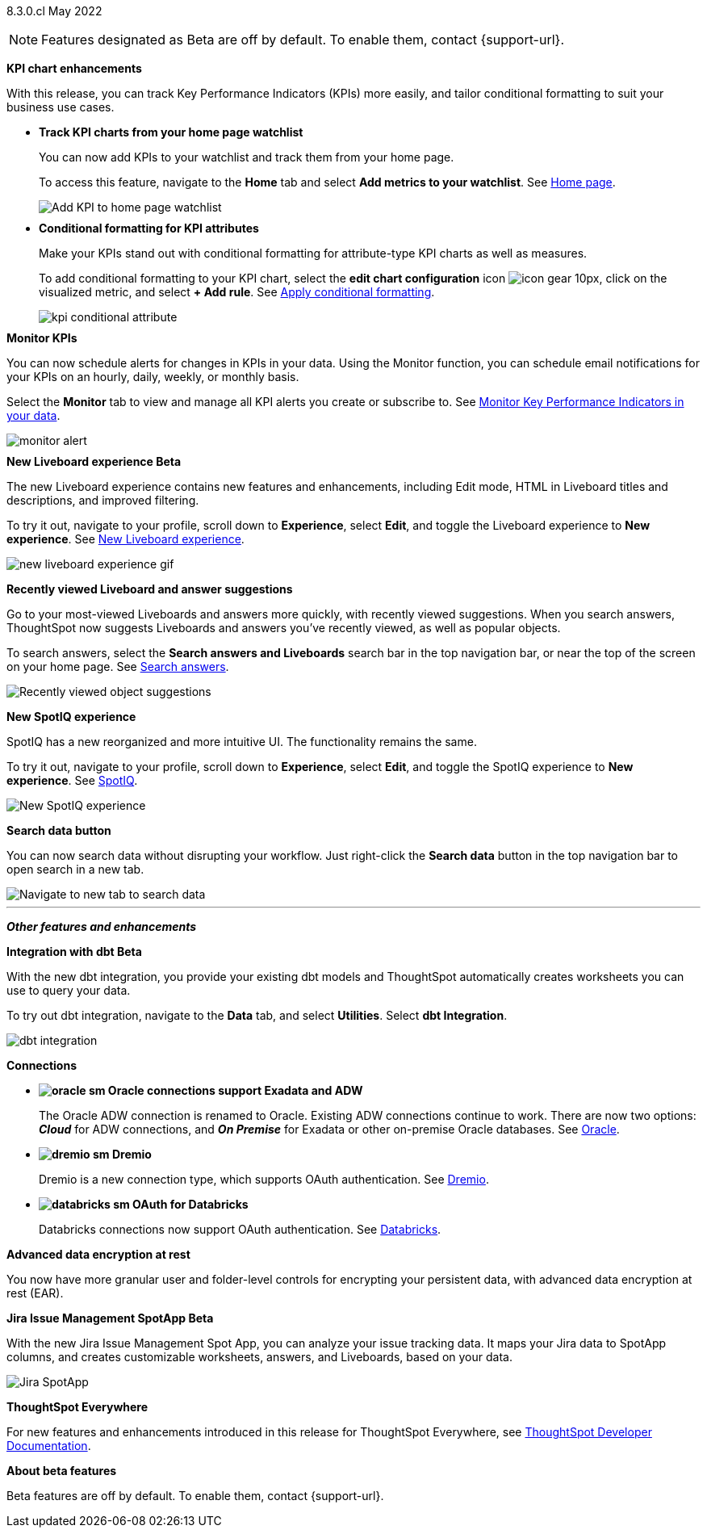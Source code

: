 +++
<style>
.banner {
  background-color: #4e55fd;
  color: #f0f8ff;
  font-family: Optimo-Plain,sans-serif;
  width: 100%;
  height: 60px;
  margin-bottom: 20px;
  display: flex;
  text-align: center!important;
  font-face
  height: 30px;
  align-items: center;
  justify-content: center;
}
.banner p {
  font-size: 15px;
  padding-left: 10px;
  padding-right: 10px;
  line-height: 5px;
}
p img {
  margin-bottom: -5px;
}
.show-hide {
  display: ;
}
</style>
+++

[label label-dep]#8.3.0.cl# May 2022

NOTE: Features designated as [.badge.badge-update]#Beta# are off by default. To enable them, contact {support-url}.

[#primary-8.3.0.cl]

[#8-3-0-cl-kpi]
*KPI chart enhancements*

With this release, you can track Key Performance Indicators (KPIs) more easily, and tailor conditional formatting to suit your business use cases.

[#8-3-0-cl-kpi-homepage]
* *Track KPI charts from your home page watchlist*
+
You can now add KPIs to your watchlist and track them from your home page.
+
To access this feature, navigate to the *Home* tab and select *Add metrics to your watchlist*.
ifndef::pendo-links[]
[.show-hide]#See https://docs.thoughtspot.com/cloud/latest/thoughtspot-one-homepage.html#quick-links[Home page].#
endif::[]
ifdef::pendo-links[]
[.show-hide]#See https://docs.thoughtspot.com/cloud/latest/thoughtspot-one-homepage.html#quick-links[Home page^].#
endif::[]
+
image:kpi-watchlist.gif[Add KPI to home page watchlist]

[#8-3-0-cl-kpi-conditional-formatting]
* *Conditional formatting for KPI attributes*
+
Make your KPIs stand out with conditional formatting for attribute-type KPI charts as well as measures.
+
To add conditional formatting to your KPI chart, select the *edit chart configuration* icon image:icon-gear-10px.png[], click on the visualized metric, and select *+ Add rule*.
ifndef::pendo-links[]
[.show-hide]#See xref:chart-kpi.adoc#kpi-conditional[Apply conditional formatting].#
endif::[]
ifdef::pendo-links[]
[.show-hide]#See https://docs.thoughtspot.com/cloud/latest/chart-kpi.html#kpi-conditional[Apply conditional formatting^].#
endif::[]
+
image:kpi-conditional-attribute.gif[]

[#8-3-0-cl-monitor]
*Monitor KPIs*

You can now schedule alerts for changes in KPIs in your data. Using the Monitor function, you can schedule email notifications for your KPIs on an hourly, daily, weekly, or monthly basis.

Select the *Monitor* tab to view and manage all KPI alerts you create or subscribe to.
ifndef::pendo-links[]
[.show-hide]#See xref:monitor.adoc[Monitor Key Performance Indicators in your data].#
endif::[]
ifdef::pendo-links[]
[.show-hide]#See https://docs.thoughtspot.com/cloud/latest/monitor.html[Monitor Key Performance Indicators in your data^].#
endif::[]

image:monitor-alert.png[]

[#8-3-0-cl-liveboard-v2]
*New Liveboard experience [.badge.badge-update]#Beta#*

The new Liveboard experience contains new features and enhancements, including Edit mode, HTML in Liveboard titles and descriptions, and improved filtering.

To try it out, navigate to your profile, scroll down to *Experience*, select *Edit*, and toggle the Liveboard experience to *New experience*.
ifndef::pendo-links[]
[.show-hide]#See xref:liveboard-experience-new.adoc[New Liveboard experience].#
endif::[]
ifdef::pendo-links[]
[.show-hide]#See https://docs.thoughtspot.com/cloud/8.3.0.cl/liveboard-experience-new.html[New Liveboard experience^].#
endif::[]

image::new-liveboard-experience-gif.gif[]

[#8-3-0-cl-previously-viewed]
*Recently viewed Liveboard and answer suggestions*

Go to your most-viewed Liveboards and answers more quickly, with recently viewed suggestions. When you search answers, ThoughtSpot now suggests Liveboards and answers you've recently viewed, as well as popular objects.

To search answers, select the *Search answers and Liveboards* search bar in the top navigation bar, or near the top of the screen on your home page.
ifndef::pendo-links[]
[.show-hide]#See xref:search-answers.adoc[Search answers].#
endif::[]
ifdef::pendo-links[]
[.show-hide]#See https://docs.thoughtspot.com/cloud/8.3.0.cl/search-answers.html[Search answers^].#
endif::[]

image::search-suggestions.png[Recently viewed object suggestions]

[#8-3-0-cl-spotiq]
*New SpotIQ experience*

SpotIQ has a new reorganized and more intuitive UI. The functionality remains the same.

To try it out, navigate to your profile, scroll down to *Experience*, select *Edit*, and toggle the SpotIQ experience to *New experience*.
ifndef::pendo-links[]
[.show-hide]#See xref:spotiq.adoc[SpotIQ].#
endif::[]
ifdef::pendo-links[]
[.show-hide]#See https://docs.thoughtspot.com/cloud/8.3.0.cl/spotiq.html[SpotIQ^].#
endif::[]

image::spotiq-v2-ui.png[New SpotIQ experience]

[#8-3-0-cl-search-data]
*Search data button*

You can now search data without disrupting your workflow. Just right-click the *Search data* button in the top navigation bar to open search in a new tab.

image::search-data-new-tab.gif[Navigate to new tab to search data]

'''
[#secondary-8.3.0.cl]
*_Other features and enhancements_*

[#8-3-0-cl-dbt]
*Integration with dbt [.badge.badge-update]#Beta#*

With the new dbt integration, you provide your existing dbt models and ThoughtSpot automatically creates worksheets you can use to query your data.

To try out dbt integration, navigate to the *Data* tab, and select *Utilities*. Select *dbt Integration*.

image::dbt-integration.png[]

[#8-3-0-cl-connections]
*Connections*

// summary sentence

[#8-3-0-cl-oracle]
* *image:oracle_sm.png[] Oracle connections support Exadata and ADW*
+
The Oracle ADW connection is renamed to Oracle. Existing ADW connections continue to work. There are now two options:
 *_Cloud_* for ADW connections, and *_On Premise_* for Exadata or other on-premise Oracle databases.
ifndef::pendo-links[]
[.show-hide]#See xref:connections-adw.adoc[Oracle].#
endif::[]
ifdef::pendo-links[]
[.show-hide]#See https://docs.thoughtspot.com/cloud/8.3.0.cl/connections-adw.html[Oracle^].#
endif::[]

[#8-3-0-cl-dremio]
* *image:dremio_sm.png[] Dremio*
+
Dremio is a new connection type, which supports OAuth authentication.
ifndef::pendo-links[]
[.show-hide]#See xref:connections-dremio.adoc[Dremio].#
endif::[]
ifdef::pendo-links[]
[.show-hide]#See https://docs.thoughtspot.com/cloud/8.3.0.cl/connections-dremio.html[Dremio^].#
endif::[]

[#8-3-0-cl-databricks-security]
* *image:databricks_sm.png[] OAuth for Databricks*
+
Databricks connections now support OAuth authentication.
ifndef::pendo-links[]
[.show-hide]#See xref:connections-databricks.adoc[Databricks].#
endif::[]
ifdef::pendo-links[]
[.show-hide]#See https://docs.thoughtspot.com/cloud/8.3.0.cl/connections-databricks.html[Databricks^].#
endif::[]

[#8-3-0-cl-encryption]
*Advanced data encryption at rest*

You now have more granular user and folder-level controls for encrypting your persistent data, with advanced data encryption at rest (EAR).

[#8-3-0-cl-spotapps]
*Jira Issue Management SpotApp [.badge.badge-update]#Beta#*

With the new Jira Issue Management Spot App, you can analyze your issue tracking data. It maps your Jira data to SpotApp columns, and creates customizable worksheets, answers, and Liveboards, based on your data.

image::spotapps-jira.png[Jira SpotApp]

*ThoughtSpot Everywhere*

For new features and enhancements introduced in this release for ThoughtSpot Everywhere, see https://developers.thoughtspot.com/docs/?pageid=whats-new[ThoughtSpot Developer Documentation^].

*About beta features*

Beta features are off by default. To enable them, contact {support-url}.
